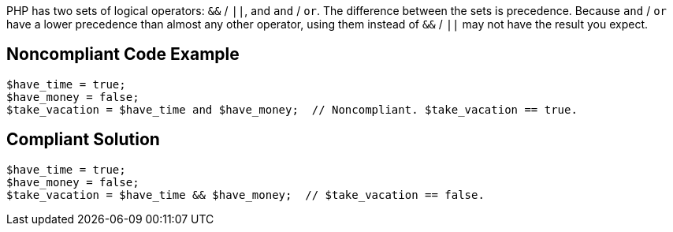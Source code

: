 PHP has two sets of logical operators: ``++&&++`` / ``++||++``, and ``++and++`` / ``++or++``. The difference between the sets is precedence. Because ``++and++`` / ``++or++`` have a lower precedence than almost any other operator, using them instead of ``++&&++`` / ``++||++`` may not have the result you expect.

== Noncompliant Code Example

----
$have_time = true;
$have_money = false;
$take_vacation = $have_time and $have_money;  // Noncompliant. $take_vacation == true.
----

== Compliant Solution

----
$have_time = true;
$have_money = false;
$take_vacation = $have_time && $have_money;  // $take_vacation == false.
----
